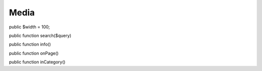 Media
=====

public $width = 100;

public function search($query)

public function info()

public function onPage()

public function inCategory()

